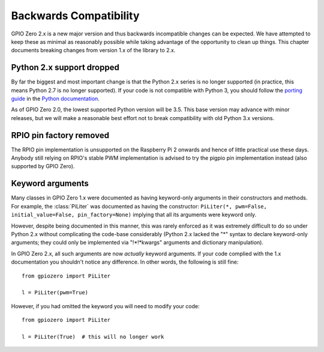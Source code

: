 =======================
Backwards Compatibility
=======================


GPIO Zero 2.x is a new major version and thus backwards incompatible changes
can be expected. We have attempted to keep these as minimal as reasonably
possible while taking advantage of the opportunity to clean up things. This
chapter documents breaking changes from version 1.x of the library to 2.x.


Python 2.x support dropped
==========================

By far the biggest and most important change is that the Python 2.x series is
no longer supported (in practice, this means Python 2.7 is no longer
supported). If your code is not compatible with Python 3, you should follow the
`porting guide`_ in the `Python documentation`_.

As of GPIO Zero 2.0, the lowest supported Python version will be 3.5. This base
version may advance with minor releases, but we will make a reasonable best
effort not to break compatibility with old Python 3.x versions.


RPIO pin factory removed
========================

The RPIO pin implementation is unsupported on the Raspberry Pi 2 onwards and
hence of little practical use these days. Anybody still relying on RPIO's
stable PWM implementation is advised to try the pigpio pin implementation
instead (also supported by GPIO Zero).


Keyword arguments
=================

Many classes in GPIO Zero 1.x were documented as having keyword-only arguments
in their constructors and methods. For example, the :class:`PiLiter` was
documented as having the constructor: ``PiLiter(*, pwm=False,
initial_value=False, pin_factory=None)`` implying that all its arguments were
keyword only.

However, despite being documented in this manner, this was rarely enforced as
it was extremely difficult to do so under Python 2.x without complicating the
code-base considerably (Python 2.x lacked the "*" syntax to declare
keyword-only arguments; they could only be implemented via "!*!*kwargs"
arguments and dictionary manipulation).

In GPIO Zero 2.x, all such arguments are now *actually* keyword arguments. If
your code complied with the 1.x documentation you shouldn't notice any
difference. In other words, the following is still fine::

    from gpiozero import PiLiter

    l = PiLiter(pwm=True)

However, if you had omitted the keyword you will need to modify your code::

    from gpiozero import PiLiter

    l = PiLiter(True)  # this will no longer work


.. _Python documentation: https://docs.python.org/3/
.. _porting guide: https://docs.python.org/3/howto/pyporting.html
